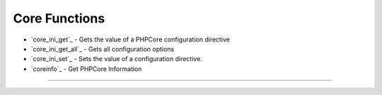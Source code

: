 ==============
Core Functions
==============

* `core_ini_get`_ - Gets the value of a PHPCore configuration directive
* `core_ini_get_all`_ - Gets all configuration options
* `core_ini_set`_ - Sets the value of a configuration directive.
* `coreinfo`_ - Get PHPCore Information

-----

.. php:function:: core_ini_get(string $directive, string $section = 'PHPCore')

   Gets the value of a PHPCore configuration directive

   Returns the value of the PHPCore configuration directive on success. If section is not passed 'the [PHPCore] section will be used.

   :param string $directive: The configuration directive name.
   :param string $section: The configuration section name.
   :return: ``string|false`` Returns the value of the configuration option as a string on success, or an empty string for null values. Returns false if the configuration option doesn't exist.

   .. rst-class:: wy-text-right

      :ref:`Back to list<Core Functions>`

.. php:function:: core_ini_get_all(?string $section = null, ?string $sub_section = null)

   Gets all configuration options

   Returns all the registered configuration options.

   :param string $section: An optional section name. If not empty, the function returns only options specific for that section.
   :return: ``array`` Returns an associative array with directive name as the array key. Returns false and raises an E_WARNING level error if the section doesn't exist.

   .. rst-class:: wy-text-right

      :ref:`Back to list<Core Functions>`

.. php:function:: core_ini_set()

   Sets the value of a configuration directive.

   Sets the value of the given PHPCore configuration directive. The configuration directive will keep this new value during the script's execution, and will be restored at the script's ending. This is similar to PHP ini_set() function.

   :param string $directive: The configuration directive name.
   :param string $section: The configuration section name.
   :param string $value: The new value for the option.
   :return: ``string|false`` Returns the old value on success, false on failure

   .. rst-class:: wy-text-right

      :ref:`Back to list<Core Functions>`

.. php:function:: coreinfo()

   Get PHPCore Information

   :return: List or HTML formated PHPCore information.

   .. rst-class:: wy-text-right

      :ref:`Back to list<Core Functions>`